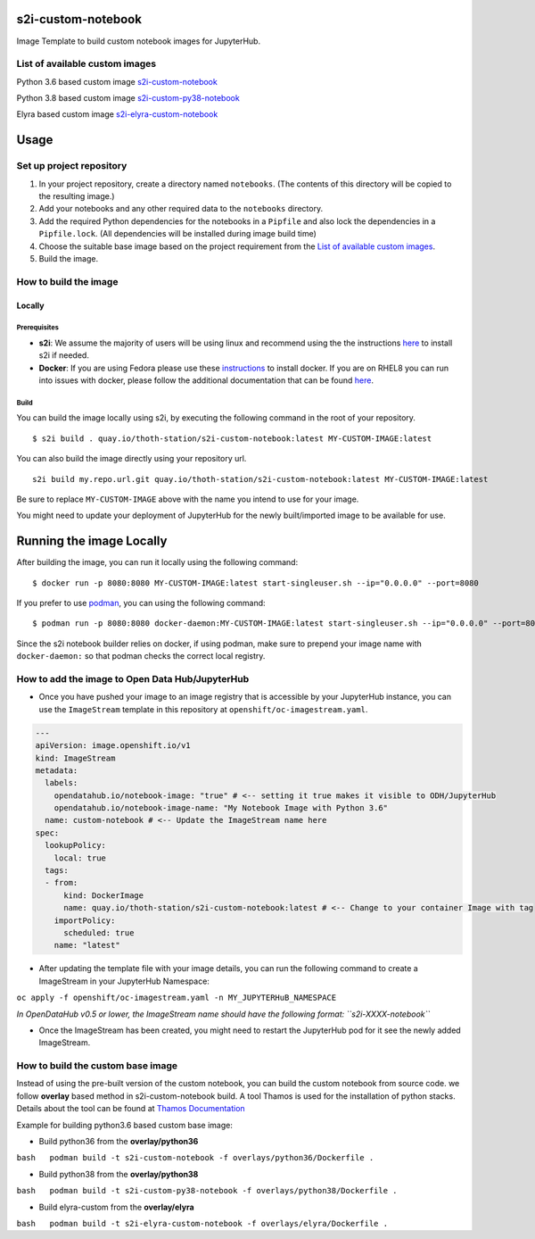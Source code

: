 s2i-custom-notebook
===================

Image Template to build custom notebook images for JupyterHub.

.. image:: https://img.shields.io/github/v/tag/AICoE/s2i-custom-notebook?style=plastic
  :target: https://github.com/AICoE/s2i-custom-notebook/releases
  :alt: GitHub tag (latest by date)

List of available custom images
-------------------------------

Python 3.6 based custom image `s2i-custom-notebook <https://quay.io/repository/thoth-station/s2i-custom-notebook?tab=tags>`_

.. image:: https://quay.io/repository/thoth-station/s2i-custom-notebook/status
  :target: https://quay.io/repository/thoth-station/s2i-custom-notebook?tab=tags
  :alt: Quay - Build

Python 3.8 based custom image `s2i-custom-py38-notebook <https://quay.io/repository/thoth-station/s2i-custom-py38-notebook?tab=tags>`_

.. image:: https://quay.io/repository/thoth-station/s2i-custom-py38-notebook/status
  :target: https://quay.io/repository/thoth-station/s2i-custom-py38-notebook?tab=tags
  :alt: Quay - Build

Elyra based custom image `s2i-elyra-custom-notebook <https://quay.io/repository/thoth-station/s2i-elyra-custom-notebook?tab=tags>`_

.. image:: https://quay.io/repository/thoth-station/s2i-elyra-custom-notebook/status
  :target: https://quay.io/repository/thoth-station/s2i-elyra-custom-notebook?tab=tags
  :alt: Quay - Build

Usage
=====

Set up project repository
-------------------------

1. In your project repository, create a directory named ``notebooks``.
   (The contents of this directory will be copied to the resulting
   image.)
2. Add your notebooks and any other required data to the ``notebooks``
   directory.
3. Add the required Python dependencies for the notebooks in a
   ``Pipfile`` and also lock the dependencies in a ``Pipfile.lock``.
   (All dependencies will be installed during image build time)
4. Choose the suitable base image based on the project requirement from the `List of available custom images`_.
5. Build the image.

How to build the image
----------------------

Locally
~~~~~~~

Prerequisites
^^^^^^^^^^^^^

-  **s2i**: We assume the majority of users will be using linux and
   recommend using the the instructions
   `here <https://github.com/openshift/source-to-image#for-linux>`__ to
   install s2i if needed.

-  **Docker**: If you are using Fedora please use these
   `instructions <https://docs.docker.com/engine/install/fedora/>`__ to
   install docker. If you are on RHEL8 you can run into issues with
   docker, please follow the additional documentation that can be found
   `here <docs/RHEL8_docker_install.md>`__.

Build
^^^^^

You can build the image locally using s2i, by executing the following
command in the root of your repository.

::

    $ s2i build . quay.io/thoth-station/s2i-custom-notebook:latest MY-CUSTOM-IMAGE:latest

You can also build the image directly using your repository url.

::

    s2i build my.repo.url.git quay.io/thoth-station/s2i-custom-notebook:latest MY-CUSTOM-IMAGE:latest

Be sure to replace ``MY-CUSTOM-IMAGE`` above with the name you intend to
use for your image.

You might need to update your deployment of JupyterHub for the newly
built/imported image to be available for use.

Running the image Locally
=========================

After building the image, you can run it locally using the following
command:

::

    $ docker run -p 8080:8080 MY-CUSTOM-IMAGE:latest start-singleuser.sh --ip="0.0.0.0" --port=8080

If you prefer to use `podman <https://podman.io/>`__, you can using the
following command:

::

    $ podman run -p 8080:8080 docker-daemon:MY-CUSTOM-IMAGE:latest start-singleuser.sh --ip="0.0.0.0" --port=8080

Since the s2i notebook builder relies on docker, if using podman, make
sure to prepend your image name with ``docker-daemon:`` so that podman
checks the correct local registry.

How to add the image to Open Data Hub/JupyterHub
------------------------------------------------

-  Once you have pushed your image to an image registry that is
   accessible by your JupyterHub instance, you can use the
   ``ImageStream`` template in this repository at
   ``openshift/oc-imagestream.yaml``.

.. code:: yaml

    ---
    apiVersion: image.openshift.io/v1
    kind: ImageStream
    metadata:
      labels:
        opendatahub.io/notebook-image: "true" # <-- setting it true makes it visible to ODH/JupyterHub
        opendatahub.io/notebook-image-name: "My Notebook Image with Python 3.6"
      name: custom-notebook # <-- Update the ImageStream name here
    spec:
      lookupPolicy:
        local: true
      tags:
      - from:
          kind: DockerImage
          name: quay.io/thoth-station/s2i-custom-notebook:latest # <-- Change to your container Image with tag
        importPolicy:
          scheduled: true
        name: "latest"

-  After updating the template file with your image details, you can run
   the following command to create a ImageStream in your JupyterHub
   Namespace:

``oc apply -f openshift/oc-imagestream.yaml -n MY_JUPYTERHuB_NAMESPACE``

*In OpenDataHub v0.5 or lower, the ImageStream name should have the
following format: ``s2i-XXXX-notebook``*

-  Once the ImageStream has been created, you might need to restart the
   JupyterHub pod for it see the newly added ImageStream.

How to build the custom base image
----------------------------------

Instead of using the pre-built version of the custom notebook, you can
build the custom notebook from source code. we follow **overlay** based
method in s2i-custom-notebook build. A tool Thamos is used for the
installation of python stacks. Details about the tool can be found at
`Thamos
Documentation <https://github.com/thoth-station/thamos#support-for-multiple-runtime-environments>`__

Example for building python3.6 based custom base image:

-  Build python36 from the **overlay/python36**

``bash   podman build -t s2i-custom-notebook -f overlays/python36/Dockerfile .``

-  Build python38 from the **overlay/python38**

``bash   podman build -t s2i-custom-py38-notebook -f overlays/python38/Dockerfile .``

-  Build elyra-custom from the **overlay/elyra**

``bash   podman build -t s2i-elyra-custom-notebook -f overlays/elyra/Dockerfile .``
